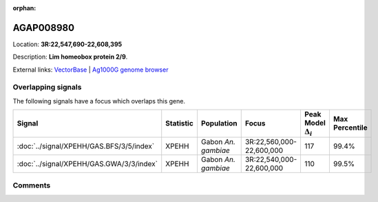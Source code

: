 :orphan:



AGAP008980
==========

Location: **3R:22,547,690-22,608,395**



Description: **Lim homeobox protein 2/9**.

External links:
`VectorBase <https://www.vectorbase.org/Anopheles_gambiae/Gene/Summary?g=AGAP008980>`_ |
`Ag1000G genome browser <https://www.malariagen.net/apps/ag1000g/phase1-AR3/index.html?genome_region=3R:22547690-22608395#genomebrowser>`_

Overlapping signals
-------------------

The following signals have a focus which overlaps this gene.

.. cssclass:: table-hover
.. list-table::
    :widths: auto
    :header-rows: 1

    * - Signal
      - Statistic
      - Population
      - Focus
      - Peak Model :math:`\Delta_{i}`
      - Max Percentile
    * - :doc:`../signal/XPEHH/GAS.BFS/3/5/index`
      - XPEHH
      - Gabon *An. gambiae*
      - 3R:22,560,000-22,600,000
      - 117
      - 99.4%
    * - :doc:`../signal/XPEHH/GAS.GWA/3/3/index`
      - XPEHH
      - Gabon *An. gambiae*
      - 3R:22,540,000-22,600,000
      - 110
      - 99.5%
    






Comments
--------


.. raw:: html

    <div id="disqus_thread"></div>
    <script>
    
    var disqus_config = function () {
        this.page.identifier = '/gene/AGAP008980';
    };
    
    (function() { // DON'T EDIT BELOW THIS LINE
    var d = document, s = d.createElement('script');
    s.src = 'https://agam-selection-atlas.disqus.com/embed.js';
    s.setAttribute('data-timestamp', +new Date());
    (d.head || d.body).appendChild(s);
    })();
    </script>
    <noscript>Please enable JavaScript to view the <a href="https://disqus.com/?ref_noscript">comments.</a></noscript>


